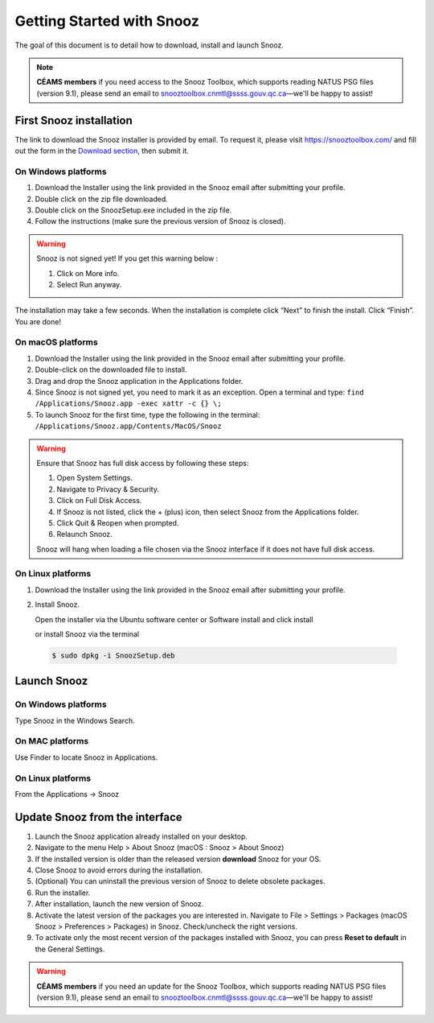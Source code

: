 .. _getting_started:

==========================
Getting Started with Snooz
==========================

The goal of this document is to  detail how to download, install and launch Snooz.

.. note::

  **CÉAMS members** if you need access to the Snooz Toolbox, which supports reading NATUS PSG files (version 9.1), please send an email to snooztoolbox.cnmtl@ssss.gouv.qc.ca—we'll be happy to assist!

First Snooz installation
==========================

The link to download the Snooz installer is provided by email. To request it, please visit https://snooztoolbox.com/ and fill out the form in the `Download section <https://snooztoolbox.com/download/>`_, then submit it.

On Windows platforms 
---------------------

1. Download the Installer using the link provided in the Snooz email after submitting your profile.
2. Double click on the zip file downloaded.
3. Double click on the SnoozSetup.exe included in the zip file.
4. Follow the instructions (make sure the previous version of Snooz is closed).

.. warning::  

    Snooz is not signed yet!
    If you get this warning below :  
     
    1. Click on More info.
    2. Select Run anyway.
    
    .. image:: ./Windows_protected.png
      :width: 700
      :alt: Alternative text    

The installation may take a few seconds.
When the installation is complete click “Next” to finish the install.
Click “Finish”.
You are done!

On macOS platforms
--------------------- 

1. Download the Installer using the link provided in the Snooz email after submitting your profile.
2. Double-click on the downloaded file to install.
3. Drag and drop the Snooz application in the Applications folder. 
4. Since Snooz is not signed yet, you need to mark it as an exception. Open a terminal and type: ``find /Applications/Snooz.app -exec xattr -c {} \;``
5. To launch Snooz for the first time, type the following in the terminal: ``/Applications/Snooz.app/Contents/MacOS/Snooz``

.. warning::  

  Ensure that Snooz has full disk access by following these steps:

  1. Open System Settings.
  2. Navigate to Privacy & Security.
  3. Click on Full Disk Access.
  4. If Snooz is not listed, click the + (plus) icon, then select Snooz from the Applications folder.
  5. Click Quit & Reopen when prompted.
  6. Relaunch Snooz.

  Snooz will hang when loading a file chosen via the Snooz interface if it does not have full disk access.


On Linux platforms
---------------------

1. Download the Installer using the link provided in the Snooz email after submitting your profile.
2. Install Snooz.
   
   Open the installer via the Ubuntu software center or Software install and click install  

   or install Snooz via the terminal

  .. code-block::  

      $ sudo dpkg -i SnoozSetup.deb


Launch Snooz
=================================

On Windows platforms
--------------------- 

Type Snooz in the Windows Search.

On MAC platforms
--------------------- 

Use Finder to locate Snooz in Applications.

On Linux platforms
--------------------- 

From the Applications -> Snooz


Update Snooz from the interface
=================================

1. Launch the Snooz application already installed on your desktop.  
2. Navigate to the menu Help > About Snooz (macOS : Snooz > About Snooz)
3. If the installed version is older than the released version **download** Snooz for your OS.
4. Close Snooz to avoid errors during the installation.  
5. (Optional) You can uninstall the previous version of Snooz to delete obsolete packages.  
6. Run the installer.  
7. After installation, launch the new version of Snooz.  
8. Activate the latest version of the packages you are interested in. Navigate to File > Settings > Packages (macOS Snooz > Preferences > Packages) in Snooz. Check/uncheck the right versions.
9. To activate only the most recent version of the packages installed with Snooz, you can press **Reset to default** in the General Settings.

.. warning::

  **CÉAMS members** if you need an update for the Snooz Toolbox, which supports reading NATUS PSG files (version 9.1), please send an email to snooztoolbox.cnmtl@ssss.gouv.qc.ca—we'll be happy to assist!   
